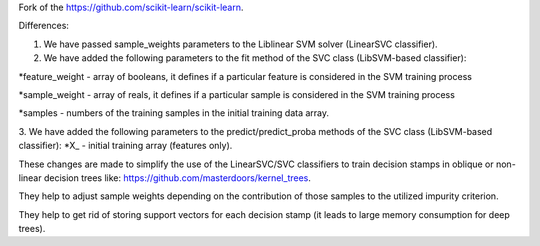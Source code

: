 Fork of the https://github.com/scikit-learn/scikit-learn.

Differences:

1. We have passed sample_weights parameters to the Liblinear SVM solver (LinearSVC classifier).

2. We have added the following parameters to the fit method of the SVC class (LibSVM-based classifier):

*feature_weight - array of booleans, it defines if a particular feature is considered in the SVM training process

*sample_weight - array of reals, it defines if a particular sample is considered in the SVM training process

*samples - numbers of the training samples in the initial training data array.

3. We have added the following parameters to the predict/predict_proba methods of the SVC class (LibSVM-based classifier):
*X_ - initial training array (features only).

These changes are made to simplify the use of the LinearSVC/SVC classifiers to train decision stamps in oblique or non-linear decision trees like: https://github.com/masterdoors/kernel_trees. 

They help to adjust sample weights depending on the contribution of those samples to the utilized impurity criterion.

They help to get rid of storing support vectors for each decision stamp (it leads to large memory consumption for deep trees).
